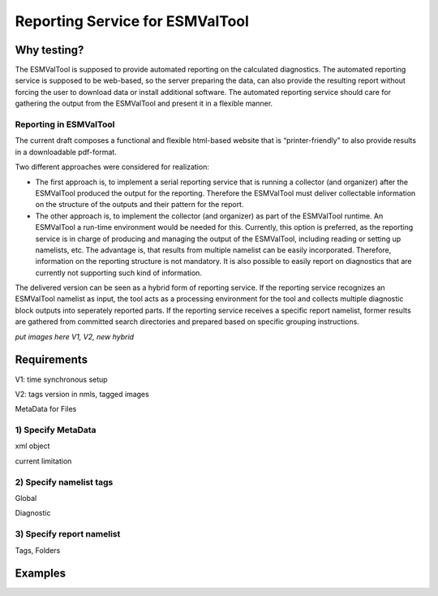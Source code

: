 Reporting Service for ESMValTool
=====================

Why testing?
------------

The ESMValTool is supposed to provide automated reporting on the calculated diagnostics. The automated reporting service is supposed to be web-based, so the server preparing the data, can also provide the resulting report without forcing the user to download data or install additional software. The automated reporting service should care for gathering the output from the ESMValTool and present it in a flexible manner.

Reporting in ESMValTool
~~~~~~~~~~~~~~~~~~~~~~~

The current draft composes a functional and flexible html-based website that is “printer-friendly” to also provide results in a downloadable pdf-format.

Two different approaches were considered for realization:

* The first approach is, to implement a serial reporting service that is running a collector (and organizer) after the ESMValTool produced the output for the reporting. Therefore the ESMValTool must deliver collectable information on the structure of the outputs and their pattern for the report.

* The other approach is, to implement the collector (and organizer) as part of the ESMValTool runtime. An ESMValTool a run-time environment would be needed for this. Currently, this option is preferred, as the reporting service is in charge of producing and managing the output of the ESMValTool, including reading or setting up namelists, etc. The advantage is, that results from multiple namelist can be easily incorporated. Therefore, information on the reporting structure is not mandatory. It is also possible to easily report on diagnostics that are currently not supporting such kind of information.

The delivered version can be seen as a hybrid form of reporting service. If the reporting service recognizes an ESMValTool namelist as input, the tool acts as a processing environment for the tool and collects multiple diagnostic block outputs into seperately reported parts. If the reporting service receives a specific report namelist, former results are gathered from committed search directories and prepared based on specific grouping instructions.

*put images here*
*V1, V2, new hybrid*


Requirements
------------

V1: time synchronous setup

V2: tags version in nmls, tagged images

MetaData for Files


1) Specify MetaData
~~~~~~~~~~~~~~~~~~~

xml object

current limitation


2) Specify namelist tags
~~~~~~~~~~~~~~~~~~~~~~~~

Global

Diagnostic


3) Specify report namelist 
~~~~~~~~~~~~~~~~~~~~~~~~~~

Tags, Folders


Examples
--------






